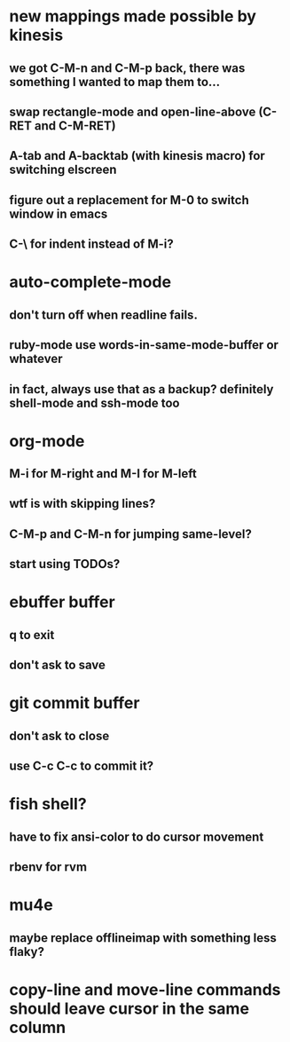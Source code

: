 * new mappings made possible by kinesis
** we got C-M-n and C-M-p back, there was something I wanted to map them to...
** swap rectangle-mode and open-line-above (C-RET and C-M-RET)
** A-tab and A-backtab (with kinesis macro) for switching elscreen
** figure out a replacement for M-0 to switch window in emacs
** C-\ for indent instead of M-i?
* auto-complete-mode
** don't turn off when readline fails.
** ruby-mode use words-in-same-mode-buffer or whatever
** in fact, always use that as a backup? definitely shell-mode and ssh-mode too
* org-mode
** M-i for M-right and M-I for M-left
** wtf is with skipping lines?
** C-M-p and C-M-n for jumping same-level?
** start using TODOs?
* ebuffer buffer
** q to exit
** don't ask to save
* git commit buffer
** don't ask to close
** use C-c C-c to commit it?
* fish shell?
** have to fix ansi-color to do cursor movement
** rbenv for rvm
* mu4e
** maybe replace offlineimap with something less flaky?
* copy-line and move-line commands should leave cursor in the same column
